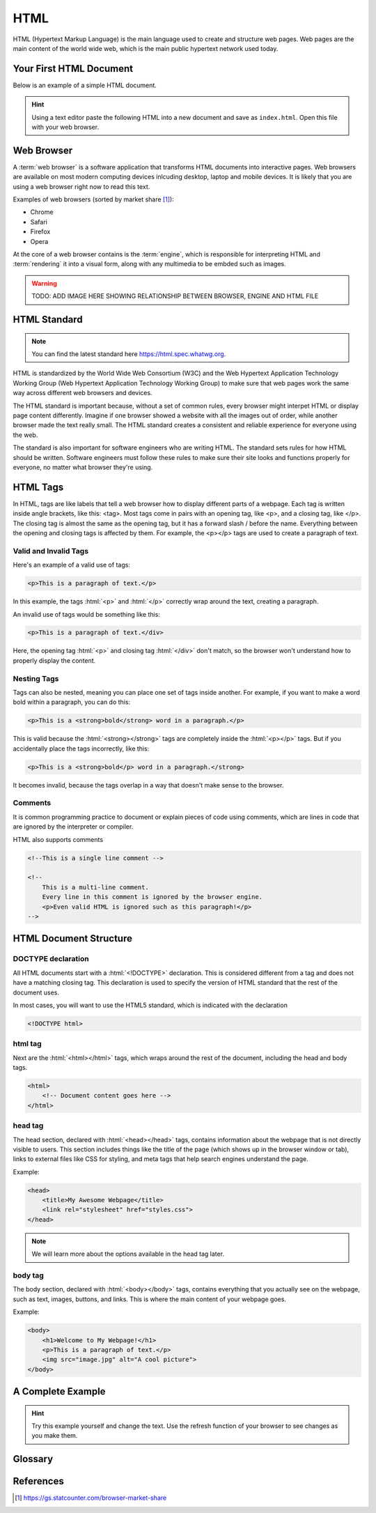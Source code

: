 .. role:: html(code)
   :language: html

HTML
====================

HTML (Hypertext Markup Language) is the main language used to create and structure web 
pages. Web pages are the main content of the world wide web, which is the main public
hypertext network used today.

Your First HTML Document
------------------------

Below is an example of a simple HTML document.

.. code-block:: html
    :caption: index.html

    <!DOCTYPE html>    
    <html>
        <title>My First HTML Document</title>
        <p>Hello World!</p>
    </html>

.. hint::

   Using a text editor paste the following HTML into a new document and
   save as ``index.html``. Open this file with your web browser.


Web Browser
-----------------------

A :term:`web browser` is a software application that transforms HTML documents into 
interactive pages. Web browsers are available on most modern computing devices 
inlcuding desktop, laptop and mobile devices. It is likely that you are using a web 
browser right now to read this text.

Examples of web browsers (sorted by market share [1]_):

* Chrome
* Safari
* Firefox
* Opera

At the core of a web browser contains is the :term:`engine`, which is responsible for 
interpreting HTML and :term:`rendering` it into a visual form, along with any multimedia
to be embded such as images.

.. warning::

    TODO: ADD IMAGE HERE SHOWING RELATIONSHIP BETWEEN BROWSER, ENGINE AND HTML FILE


HTML Standard
-------------

.. note::

    You can find the latest standard here `<https://html.spec.whatwg.org>`_.


HTML is standardized by the World Wide Web Consortium (W3C) and the Web Hypertext 
Application Technology Working Group (Web Hypertext Application Technology Working 
Group) to make sure that web pages work the same way across different web browsers and 
devices.

The HTML standard is important because, without a set of common rules, every browser 
might interpet HTML or display page content differently. Imagine if one browser showed 
a website with all the images out of order, while another browser made the text really 
small. The HTML  standard creates a consistent and reliable experience for everyone 
using the web.

The standard is also important for software engineers who are writing HTML. The 
standard sets rules for how HTML should be written. Software engineers must follow 
these rules to make sure their site looks and functions properly for everyone, no 
matter what browser they're using.

HTML Tags
---------

In HTML, tags are like labels that tell a web browser how to display different parts 
of a webpage. Each tag is written inside angle brackets, like this: <tag>. Most tags 
come in pairs with an opening tag, like <p>, and a closing tag, like </p>. The closing 
tag is almost the same as the opening tag, but it has a forward slash / before the 
name. Everything between the opening and closing tags is affected by them. For example, 
the <p></p> tags are used to create a paragraph of text.

Valid and Invalid Tags
^^^^^^^^^^^^^^^^^^^^^^

Here's an example of a valid use of tags:

.. code-block:: html

    <p>This is a paragraph of text.</p>


In this example, the tags :html:`<p>` and :html:`</p>` correctly wrap around the text, 
creating a paragraph.

An invalid use of tags would be something like this:

.. code-block:: html

    <p>This is a paragraph of text.</div>

Here, the opening tag :html:`<p>` and closing tag :html:`</div>` don't match, so the 
browser won't understand how to properly display the content.

Nesting Tags
^^^^^^^^^^^^^^^^^^^^^^

Tags can also be nested, meaning you can place one set of tags inside another. 
For example, if you want to make a word bold within a paragraph, you can do this:

.. code-block:: html

    <p>This is a <strong>bold</strong> word in a paragraph.</p>

This is valid because the :html:`<strong></strong>` tags are completely inside the 
:html:`<p></p>` tags. But if you accidentally place the tags incorrectly, like this:

.. code-block:: html

    <p>This is a <strong>bold</p> word in a paragraph.</strong>

It becomes invalid, because the tags overlap in a way that doesn't make sense to the 
browser.

Comments
^^^^^^^^

It is common programming practice to document or explain pieces of code using comments,
which are lines in code that are ignored by the interpreter or compiler.

HTML also supports comments 

.. code-block:: html

    <!--This is a single line comment -->

    <!--
        This is a multi-line comment.
        Every line in this comment is ignored by the browser engine.
        <p>Even valid HTML is ignored such as this paragraph!</p>
    -->


HTML Document Structure
-----------------------

DOCTYPE declaration
^^^^^^^^^^^^^^^^^^^

All HTML documents start with a :html:`<!DOCTYPE>` declaration. This is 
considered different from a tag and does not have a matching closing tag. This 
declaration is used to specify the version of HTML standard that the rest of the 
document uses.

In most cases, you will want to use the HTML5 standard, which is indicated with the 
declaration

.. code-block:: html

    <!DOCTYPE html>

html tag
^^^^^^^^^^^^^^^^^^^

Next are the :html:`<html></html>` tags, which wraps around the rest of the document,
including the head and body tags.

.. code-block:: html

    <html>
        <!-- Document content goes here -->
    </html>


head tag
^^^^^^^^^^^^^^^^^^^

The head section, declared with :html:`<head></head>` tags, contains information about 
the webpage that is not directly visible to users. This section includes things like 
the title of the page (which shows up in the browser window or tab), links to external 
files like CSS for styling, and meta tags that help search engines understand the page. 

Example:

.. code-block:: html

    <head>
        <title>My Awesome Webpage</title>
        <link rel="stylesheet" href="styles.css">
    </head>

.. note:: 

    We will learn more about the options available in the head tag later.


body tag
^^^^^^^^^^^^^^^^^^^

The body section, declared with :html:`<body></body>` tags, contains everything that 
you actually see on the webpage, such as text, images, buttons, and links. This is 
where the main content of your webpage goes.

Example:

.. code-block:: html

    <body>
        <h1>Welcome to My Webpage!</h1>
        <p>This is a paragraph of text.</p>
        <img src="image.jpg" alt="A cool picture">
    </body>



A Complete Example
-----------------------

.. hint::

   Try this example yourself and change the text. Use the refresh function of your 
   browser to see changes as you make them.


.. code-block:: html
    :caption: index.html

    <!DOCTYPE html>    
    <html>
        <head>
            <title>My Awesome Webpage</title>
        </head>
        <body>
            <h1>Welcome to My Webpage!</h1>
            <p>This is a paragraph of text.</p>
            <ol>
                <li>List item 1</li>
                <li>List item 2</li>
            </ol>
        </body>
    </html>


Glossary
--------

.. glossary::
    Web browser
        A web browser is a software application that transforms HTML documents into 
        interactive visual representations.

    Engine
        The :term:`web browser` engine is software for interpreting HTML and 
        :term:`rendering` it into a visual form, along with any multimedia to be embded 
        such as images. 

    Rendering
        The process of transforming HTML into a visual form.
    


References
-----------------------

.. [1] https://gs.statcounter.com/browser-market-share